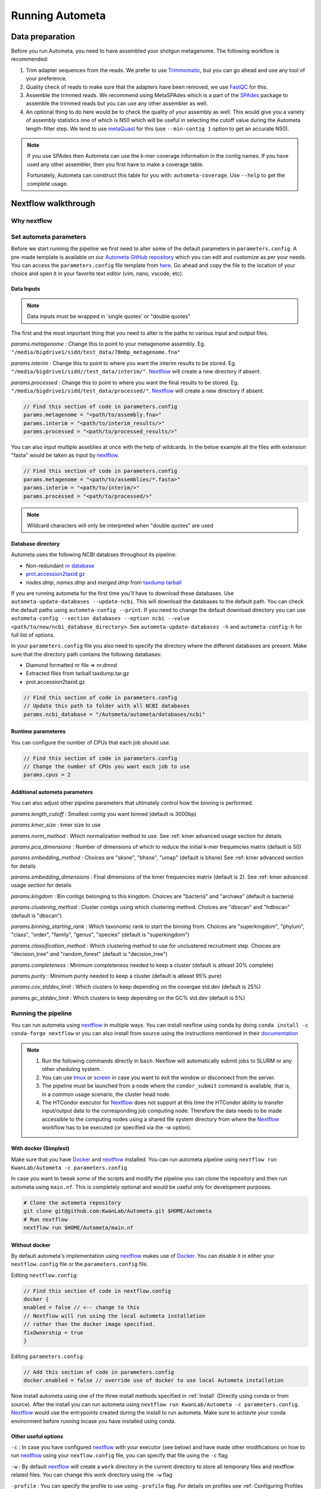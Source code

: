 ================
Running Autometa
================

Data preparation
================

Before you run Autometa, you need to have assembled your shotgun metagenome. The following workflow is recommended:

#. Trim adapter sequences from the reads. We prefer to use Trimmomatic_, but you can go ahead and use any tool of your preference.
#. Quality check of reads to make sure that the adapters have been removed, we use FastQC_ for this.
#. Assemble the trimmed reads. We recommend using MetaSPAdes which is a part of the SPAdes_ package to assemble the trimmed reads but you can use any other assembler as well.
#. An optional thing to do here would be to check the quality of your assembly as well. This would give you a variety of assembly statistics one of which is N50 which will be useful in selecting the cutoff value during the Autometa length-filter step. We tend to use metaQuast_ for this (use ``--min-contig 1`` option to get an accurate N50).

.. note::

    If you use SPAdes then Autometa can use the k-mer coverage information in the contig names. If you have used any other assembler, then you first have to make a coverage table.

    Fortunately, Autometa can construct this table for you with: ``autometa-coverage``. Use ``--help`` to get the complete usage.

Nextflow walkthrough
====================

Why nextflow
------------

.. todo::
    Mention some advantages of using nextflow

Set autometa parameters
-----------------------

Before we start running the pipeline we first need to alter some of the default parameters in ``parameters.config``. A pre-made template is available on our `Autometa GitHub repository <https://github.com/KwanLab/Autometa>`_ which you can edit and customize as per your needs. You can access the ``parameters.config`` file template from `here <https://github.com/WiscEvan/Autometa/blob/4b4e3c60e076706e28deae4ae4d45f26b5df7dee/nextflow/parameters.config>`_. Go ahead and copy the file to the location of your choice and open it in your favorite text editor (vim, nano, vscode, etc).

.. todo::
    Need to alter the url for ``parameters.config`` after the merge is done.

Data Inputs
^^^^^^^^^^^

.. note::
    Data inputs must be wrapped in 'single quotes' or "double quotes"

The first and the most important thing that you need to alter is the paths to various input and output files.

*params.metagenome* : Change this to point to your metagenome assembly. Eg. ``"/media/bigdrive1/sidd/test_data/78mbp_metagenome.fna"``

*params.interim* : Change this to point to where you want the interim results to be stored. Eg. ``"/media/bigdrive1/sidd//test_data/interim/"``. Nextflow_ will create a new directory if absent.

*params.processed* : Change this to point to where you want the final results to be stored. Eg. ``"/media/bigdrive1/sidd/test_data/processed/"``. Nextflow_ will create a new directory if absent.

.. code-block:: bash

    // Find this section of code in parameters.config
    params.metagenome = "<path/to/assembly.fna>" 
    params.interim = "<path/to/interim_results/>" 
    params.processed = "<path/to/processed_results/>"

You can also input multiple asseblies at once with the help of wildcards. In the below example all the files with extension "fasta" would be taken as input by nextflow_.

.. code-block:: bash

    // Find this section of code in parameters.config
    params.metagenome = "<path/to/assemblies/*.fasta>" 
    params.interim = "<path/to/interim/>" 
    params.processed = "<path/to/processed/>"

.. note::
    Wildcard characters will only be interpreted when "double quotes" are used

Database directory
^^^^^^^^^^^^^^^^^^

Autometa uses the following NCBI databses throughout its pipeline:

- Non-redundant `nr database <ftp://ftp.ncbi.nlm.nih.gov/blast/db/FASTA/nr.gz>`_
- `prot.accession2taxid.gz <ftp://ftp.ncbi.nlm.nih.gov/pub/taxonomy/taxdump.tar.gz>`_
- *nodes.dmp*, *names.dmp* and *merged.dmp* from `taxdump tarball <ftp://ftp.ncbi.nlm.nih.gov/pub/taxonomy/taxdump.tar.gz>`_ 

If you are running autometa for the first time you'll have to download these databases. Use ``autometa-update-databases --update-ncbi``. This will download the databases to the default path. You can check the default paths using ``autometa-config --print``. If you need to change the default download directory you can use ``autometa-config --section databases --option ncbi --value <path/to/new/ncbi_database_directory>``. See ``autometa-update-databases -h`` and ``autometa-config-h`` for full list of options.

In your ``parameters.config`` file you also need to specify the directory where the different databases are present. Make sure that the directory path contains the following databases:

- Diamond formatted nr file => nr.dmnd
- Extracted files from tarball taxdump.tar.gz
- prot.accession2taxid.gz

.. code-block:: bash

    // Find this section of code in parameters.config
    // Update this path to folder with all NCBI databases
    params.ncbi_database = "/Autometa/autometa/databases/ncbi"

Runtime parameteres
^^^^^^^^^^^^^^^^^^^

You can configure the number of CPUs that each job should use.

.. code-block:: bash

    // Find this section of code in parameters.config
    // Change the number of CPUs you want each job to use
    params.cpus = 2

Additional autometa parameters
^^^^^^^^^^^^^^^^^^^^^^^^^^^^^^

You can also adjust other pipeline parameters that ultimately control how the binning is performed.

*params.length_cutoff* : Smallest contig you want binned (default is 3000bp)

*params.kmer_size* : kmer size to use

*params.norm_method* : Which normalization method to use. See :ref: kmer advanced usage section for details

*params.pca_dimensions* : Number of dimensions of which to reduce the initial k-mer frequencies matrix (default is 50)

*params.embedding_method* :  Choices are "sksne", "bhsne", "umap" (default is bhsne) See :ref: kmer advanced section for details

*params.embedding_dimensions* : Final dimensions of the kmer frequencies matrix (default is 2). See :ref: kmer advanced usage section for details

*params.kingdom* : Bin contigs belonging to this kingdom. Choices are "bacteria" and "archaea" (default is bacteria)

*params.clustering_method* : Cluster contigs using which clustering method. Choices are "dbscan" and "hdbscan" (default is "dbscan")

*params.binning_starting_rank* : Which taxonomic rank to start the binning from. Choices are "superkingdom", "phylum", "class", "order", "family", "genus", "species" (default is "superkingdom")

*params.classification_method* : Which clustering method to use for unclustered recruitment step. Choices are "decision_tree" and "random_forest" (default is "decision_tree")

*params.completeness* :  Minimum completeness needed to keep a cluster (default is atleast 20% complete)

*params.purity* : Minimum purity needed to keep a cluster (default is atleast 95% pure)

*params.cov_stddev_limit* : Which clusters to keep depending on the covergae std.dev (default is 25%)

*params.gc_stddev_limit* : Which clusters to keep depending on the GC% std.dev (default is 5%)

Running the pipeline
--------------------

You can run autometa using nextflow_ in multiple ways. You can install nexflow using conda by doing ``conda install -c conda-forge nextflow`` or you can also install from source using the instructions mentioned in their `documentation <https://www.nextflow.io/docs/latest/getstarted.html#installation>`_

.. note::
    1. Run the following commands directly in ``bash``. Nexflow will automatically submit jobs to SLURM or any other sheduling system.
    2. You can use `tmux <https://github.com/tmux/tmux/wiki>`_ or `screen <https://www.gnu.org/software/screen/>`_ in case you want to exit the window or disconnect from the server.
    3. The pipeline must be launched from a node where the ``condor_submit`` command is available, that is, in a common usage scenario, the cluster head node.
    4. The HTCondor executor for Nextflow_ does not support at this time the HTCondor ability to transfer input/output data to the corresponding job computing node. Therefore the data needs to be made accessible to the computing nodes using a shared file system directory from where the Nextflow_ workflow has to be executed (or specified via the -w option).

With docker (Simplest)
^^^^^^^^^^^^^^^^^^^^^^

Make sure that you have Docker_ and nextflow_ installed. You can run autometa pipeline using ``nextflow run KwanLab/Autometa -c parameters.config``

In case you want to tweak some of the scripts and modify the pipeline you can clone the repository and then run autometa using ``main.nf``. This is completely optional and would be useful only for development purposes.

.. code-block:: bash

    # Clone the autometa repository
    git clone git@github.com:KwanLab/Autometa.git $HOME/Autometa
    # Run nextflow
    nextflow run $HOME/Autometa/main.nf

Without docker
^^^^^^^^^^^^^^

By default autometa's implementation using nextflow_ makes use of Docker_. You can disable it in either your ``nextflow.config`` file or the ``parameters.config`` file.

Editing ``nextflow.config``:

.. code-block:: groovy

    // Find this section of code in nextflow.config
    docker {
    enabled = false // <-- change to this
    // Nextflow will run using the local autometa installation
    // rather than the docker image specified.
    fixOwnership = true
    }

Editing ``parameters.config``:

.. code-block:: groovy

    // Add this section of code in parameters.config
    docker.enabled = false // override use of docker to use local Autometa installation

Now install autometa using one of the three install methods specified in :ref:`Install` (Directly using conda or from source). After the install you can run autometa using ``nextflow run KwanLab/Autometa -c parameters.config``. Nextflow_ would use the entrypoints created during the install to run autometa. Make sure to actiavte your conda environment before running incase you have installed using conda.

Other useful options
^^^^^^^^^^^^^^^^^^^^

``-c`` : In case you have configured nextflow_ with your executor (see below) and have made other modifications on how to run nextflow_ using your ``nexflow.config`` file, you can specify that file using the ``-c`` flag

``-w`` : By default nextflow_ will create a ``work`` directory in the current directory to store all temporary files and nextflow related files. You can change this work directory using the ``-w`` flag

``-profile`` : You can specify the profile to use using ``-profile`` flag. For details on profiles see :ref: Configuring Profiles section

To see all of the command line options available you can refer to `nexflow CLI documentation <https://www.nextflow.io/docs/latest/cli.html#command-line-interface-cli>`_

Resuming the workflow
^^^^^^^^^^^^^^^^^^^^^

One of the most powerful features of nextflow_ is resuming the workflow from the last completed process. If your pipeline was interrupted for some reason you can resume it from the last completed process using the resume flag (``-resume``). Eg, ``nextflow run KwanLab/Autometa -c parameters.config -resume``

Execution Report
^^^^^^^^^^^^^^^^

After running nextflow you can see the execution statistics of your autometa run, including the time taken, CPUs used, RAM used, etc separately for each process. Nextflow would generate a summary report, a timeline report and a trace report automatically for you in the ``pipeline_info`` directory. You can read more about these execution reports `here <https://www.nextflow.io/docs/latest/tracing.html#execution-report>`_. 

Workflow Visualized
^^^^^^^^^^^^^^^^^^^

You can also visualize the entire workflow ie. create the DAG from the written DOT file. Install `Graphviz <https://graphviz.org/>`_ and do ``dot -Tpng < pipeline_info/autometa-dot > autometa-dag.png`` to get the in the ``png`` format.

Configure nextflow with your 'executor'
---------------------------------------

For nextflow_ to run the Autometa pipeline through a job scheduler you will need to update the respective 'profile' section in nextflow's config file. Each 'profile' may be configured with any available scheduler as noted in the `nextflow executors docs <https://www.nextflow.io/docs/latest/executor.html>`_. By default nextflow_ will use your local computer as the 'executor'. The next section briefly walks through nextflow_ executor configuration to run with the slurm job scheduler.

We have prepared a template for ``nextflow.config`` which you can access from our GitHub repository using this `link <https://github.com/WiscEvan/Autometa/blob/4b4e3c60e076706e28deae4ae4d45f26b5df7dee/nextflow.config>`_. Go ahead and copy this file to your desired location and open it in your favorite text editor (eg. Vim, nano, VSCode, etc).

SLURM
^^^^^

This allows you to run the pipeline using the SLURM resource manager. To do this you'll first needed to identify the slurm partition to use. You can find the available slurm partitions by running ``sinfo``. Example: On running ``sinfo`` on our cluster we get the following:

.. image:: ../img/slurm_partitions.png
    :alt: Screen shot of ``sinfo`` output showing ``queue`` listed under partition  

The slurm partition available on our cluster is queue.  You'll need to update this in ``nextflow.config``. 

.. todo::
    Change the path to ``nextflow.config`` after the merge.

.. code-block:: groovy

    // Find this section of code in nextflow.config
    }
    cluster {
    process.executor = "slurm"
    // queue is the slurm partition to use in our case
    // Set SLURM partition with queue directive.
    process.queue = "queue" // <<-- change this to whatever your partition is called
    // See https://www.nextflow.io/docs/latest/executor.html#slurm for more details.
    }

More parameters that are available for the slurm executor are listed in the nextflow `executor docs for slurm <https://www.nextflow.io/docs/latest/executor.html#slurm>`_.

HTCondor
^^^^^^^^

This allows you to run the pipeline using the HTCondor resource manager. To do this you'll need to enable the HTCondor executor to condor value in the ``nextflow.config``.

.. code-block:: groovy

    // Find this section of code in nextflow.config
    }
    chtc {
        process.executor = "condor"
        // See https://www.nextflow.io/docs/latest/executor.html#htcondor for more configuration options.
    }

More parameters that are available for the htcondor executor are listed in the nextflow executor `docs for HTCondor <https://www.nextflow.io/docs/latest/executor.html#htcondor>`_.

.. _nextflow: https://www.nextflow.io/
.. _Docker: https://www.docker.com/
.. _SPAdes: http://cab.spbu.ru/software/spades/
.. _Trimmomatic: http://www.usadellab.org/cms/?page=trimmomatic
.. _FastQC: https://www.bioinformatics.babraham.ac.uk/projects/fastqc/
.. _metaQuast: http://quast.sourceforge.net/metaquast
